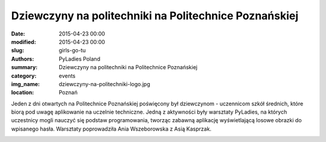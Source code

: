 .. -*- coding: utf-8 -*-

Dziewczyny na politechniki na Politechnice Poznańskiej
######################################################

:date: 2015-04-23 00:00
:modified: 2015-04-23 00:00
:slug: girls-go-tu
:authors: PyLadies Poland
:summary: Dziewczyny na politechniki na Politechnice Poznańskiej

:category: events
:img_name: dziewczyny-na-politechniki-logo.jpg
:location: Poznań

Jeden z dni otwartych na Politechnice Poznańskiej poświęcony był dziewczynom -
uczennicom szkół średnich, które biorą pod uwagę aplikowanie na uczelnie
techniczne. Jedną z aktywności były warsztaty PyLadies, na których uczestnicy
mogli nauczyć się podstaw programowania, tworząc zabawną aplikację
wyświetlającą losowe obrazki do wpisanego hasła. Warsztaty poprowadziła Ania
Wszeborowska z Asią Kasprzak.

.. image:: {filename}/images/dziewczyny-na-politechniki-warsztat.jpg
   :alt: Warsztat z podstaw programowania w ramach akcji Dziewczyny na politechniki
   :class: img-responsive lightbox
   :target: /images/dziewczyny-na-politechniki-warsztat.jpg